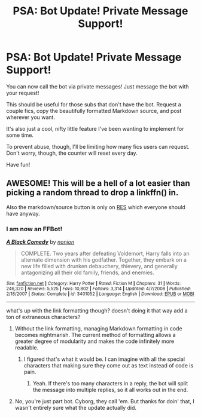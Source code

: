 #+TITLE: PSA: Bot Update! Private Message Support!

* PSA: Bot Update! Private Message Support!
:PROPERTIES:
:Author: tusing
:Score: 21
:DateUnix: 1453541494.0
:DateShort: 2016-Jan-23
:FlairText: Meta
:END:
You can now call the bot via private messages! Just message the bot with your request!

This should be useful for those subs that don't have the bot. Request a couple fics, copy the beautifully formatted Markdown source, and post wherever you want.

It's also just a cool, nifty little feature I've been wanting to implement for some time.

To prevent abuse, though, I'll be limiting how many fics users can request. Don't worry, though, the counter will reset every day.

Have fun!


** AWESOME! This will be a hell of a lot easier than picking a random thread to drop a linkffn() in.

Also the markdown/source button is only on [[http://redditenhancementsuite.com/][RES]] which everyone should have anyway.
:PROPERTIES:
:Score: 2
:DateUnix: 1453541901.0
:DateShort: 2016-Jan-23
:END:

*** I am now an FFBot!

[[http://www.fanfiction.net/s/3401052/1/][*/A Black Comedy/*]] by [[https://www.fanfiction.net/u/649528/nonjon][/nonjon/]]

#+begin_quote
  COMPLETE. Two years after defeating Voldemort, Harry falls into an alternate dimension with his godfather. Together, they embark on a new life filled with drunken debauchery, thievery, and generally antagonizing all their old family, friends, and enemies.
#+end_quote

^{/Site/: [[http://www.fanfiction.net/][fanfiction.net]] *|* /Category/: Harry Potter *|* /Rated/: Fiction M *|* /Chapters/: 31 *|* /Words/: 246,320 *|* /Reviews/: 5,525 *|* /Favs/: 10,802 *|* /Follows/: 3,314 *|* /Updated/: 4/7/2008 *|* /Published/: 2/18/2007 *|* /Status/: Complete *|* /id/: 3401052 *|* /Language/: English *|* /Download/: [[http://www.p0ody-files.com/ff_to_ebook/download.php?id=3401052&filetype=epub][EPUB]] or [[http://www.p0ody-files.com/ff_to_ebook/download.php?id=3401052&filetype=mobi][MOBI]]}

--------------

what's up with the link formatting though? doesn't doing it that way add a ton of extraneous characters?
:PROPERTIES:
:Score: 2
:DateUnix: 1453542292.0
:DateShort: 2016-Jan-23
:END:

**** Without the link formatting, managing Markdown formatting in code becomes nightmarish. The current method of formatting allows a greater degree of modularity and makes the code infinitely more readable.
:PROPERTIES:
:Author: tusing
:Score: 2
:DateUnix: 1453542626.0
:DateShort: 2016-Jan-23
:END:

***** I figured that's what it would be. I can imagine with all the special characters that making sure they come out as text instead of code is pain.
:PROPERTIES:
:Score: 1
:DateUnix: 1453542828.0
:DateShort: 2016-Jan-23
:END:

****** Yeah. If there's too many characters in a reply, the bot will split the message into multiple replies, so it all works out in the end.
:PROPERTIES:
:Author: tusing
:Score: 1
:DateUnix: 1453542896.0
:DateShort: 2016-Jan-23
:END:


**** No, you're just part bot. Cyborg, they call 'em. But thanks for doin' that, I wasn't entirely sure what the update actually did.
:PROPERTIES:
:Author: bloopenstein
:Score: 1
:DateUnix: 1453577647.0
:DateShort: 2016-Jan-23
:END:
